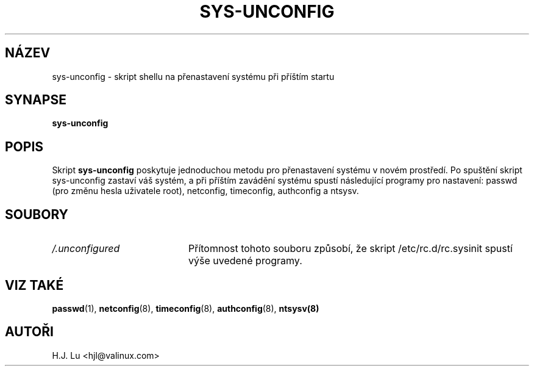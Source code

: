 .TH  SYS-UNCONFIG 8 "Stř Čec 28 1999"
.SH NÁZEV
sys-unconfig \- skript shellu na přenastavení systému při příštím startu
.SH SYNAPSE
\fBsys-unconfig\fR
.SH POPIS
Skript \fBsys-unconfig\fR poskytuje jednoduchou metodu pro přenastavení systému
v novém prostředí. Po spuštění skript sys-unconfig zastaví váš systém, a při příštím
zavádění systému spustí následující programy pro nastavení:
passwd (pro změnu hesla uživatele root), netconfig, timeconfig,
authconfig a ntsysv.

.SH SOUBORY
.PD 0
.TP 20
\fI/.unconfigured\fR
Přítomnost tohoto souboru způsobí, že skript /etc/rc.d/rc.sysinit spustí
výše uvedené programy.

.PD
.SH "VIZ TAKÉ"
.BR passwd (1),
.BR netconfig (8),
.BR timeconfig (8),
.BR authconfig (8),
.BR ntsysv(8)

.SH AUTOŘI
.nf
H.J. Lu <hjl@valinux.com>
.fi

